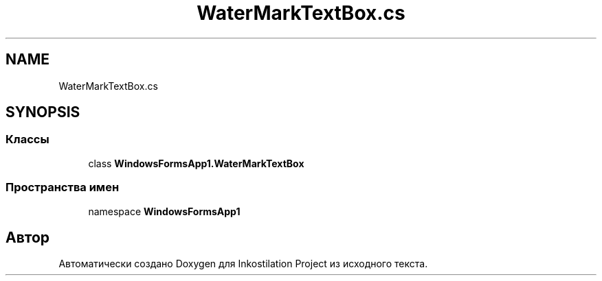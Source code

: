 .TH "WaterMarkTextBox.cs" 3 "Сб 27 Июн 2020" "Inkostilation Project" \" -*- nroff -*-
.ad l
.nh
.SH NAME
WaterMarkTextBox.cs
.SH SYNOPSIS
.br
.PP
.SS "Классы"

.in +1c
.ti -1c
.RI "class \fBWindowsFormsApp1\&.WaterMarkTextBox\fP"
.br
.in -1c
.SS "Пространства имен"

.in +1c
.ti -1c
.RI "namespace \fBWindowsFormsApp1\fP"
.br
.in -1c
.SH "Автор"
.PP 
Автоматически создано Doxygen для Inkostilation Project из исходного текста\&.
